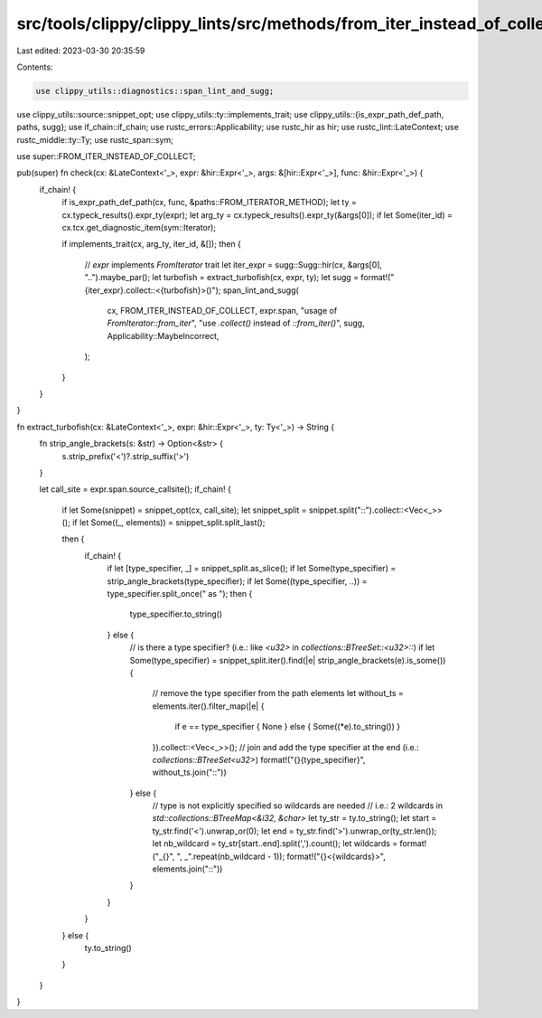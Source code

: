src/tools/clippy/clippy_lints/src/methods/from_iter_instead_of_collect.rs
=========================================================================

Last edited: 2023-03-30 20:35:59

Contents:

.. code-block:: rs

    use clippy_utils::diagnostics::span_lint_and_sugg;
use clippy_utils::source::snippet_opt;
use clippy_utils::ty::implements_trait;
use clippy_utils::{is_expr_path_def_path, paths, sugg};
use if_chain::if_chain;
use rustc_errors::Applicability;
use rustc_hir as hir;
use rustc_lint::LateContext;
use rustc_middle::ty::Ty;
use rustc_span::sym;

use super::FROM_ITER_INSTEAD_OF_COLLECT;

pub(super) fn check(cx: &LateContext<'_>, expr: &hir::Expr<'_>, args: &[hir::Expr<'_>], func: &hir::Expr<'_>) {
    if_chain! {
        if is_expr_path_def_path(cx, func, &paths::FROM_ITERATOR_METHOD);
        let ty = cx.typeck_results().expr_ty(expr);
        let arg_ty = cx.typeck_results().expr_ty(&args[0]);
        if let Some(iter_id) = cx.tcx.get_diagnostic_item(sym::Iterator);

        if implements_trait(cx, arg_ty, iter_id, &[]);
        then {
            // `expr` implements `FromIterator` trait
            let iter_expr = sugg::Sugg::hir(cx, &args[0], "..").maybe_par();
            let turbofish = extract_turbofish(cx, expr, ty);
            let sugg = format!("{iter_expr}.collect::<{turbofish}>()");
            span_lint_and_sugg(
                cx,
                FROM_ITER_INSTEAD_OF_COLLECT,
                expr.span,
                "usage of `FromIterator::from_iter`",
                "use `.collect()` instead of `::from_iter()`",
                sugg,
                Applicability::MaybeIncorrect,
            );
        }
    }
}

fn extract_turbofish(cx: &LateContext<'_>, expr: &hir::Expr<'_>, ty: Ty<'_>) -> String {
    fn strip_angle_brackets(s: &str) -> Option<&str> {
        s.strip_prefix('<')?.strip_suffix('>')
    }

    let call_site = expr.span.source_callsite();
    if_chain! {
        if let Some(snippet) = snippet_opt(cx, call_site);
        let snippet_split = snippet.split("::").collect::<Vec<_>>();
        if let Some((_, elements)) = snippet_split.split_last();

        then {
            if_chain! {
                if let [type_specifier, _] = snippet_split.as_slice();
                if let Some(type_specifier) = strip_angle_brackets(type_specifier);
                if let Some((type_specifier, ..)) = type_specifier.split_once(" as ");
                then {
                    type_specifier.to_string()
                } else {
                    // is there a type specifier? (i.e.: like `<u32>` in `collections::BTreeSet::<u32>::`)
                    if let Some(type_specifier) = snippet_split.iter().find(|e| strip_angle_brackets(e).is_some()) {
                        // remove the type specifier from the path elements
                        let without_ts = elements.iter().filter_map(|e| {
                            if e == type_specifier { None } else { Some((*e).to_string()) }
                        }).collect::<Vec<_>>();
                        // join and add the type specifier at the end (i.e.: `collections::BTreeSet<u32>`)
                        format!("{}{type_specifier}", without_ts.join("::"))
                    } else {
                        // type is not explicitly specified so wildcards are needed
                        // i.e.: 2 wildcards in `std::collections::BTreeMap<&i32, &char>`
                        let ty_str = ty.to_string();
                        let start = ty_str.find('<').unwrap_or(0);
                        let end = ty_str.find('>').unwrap_or(ty_str.len());
                        let nb_wildcard = ty_str[start..end].split(',').count();
                        let wildcards = format!("_{}", ", _".repeat(nb_wildcard - 1));
                        format!("{}<{wildcards}>", elements.join("::"))
                    }
                }
            }
        } else {
            ty.to_string()
        }
    }
}



